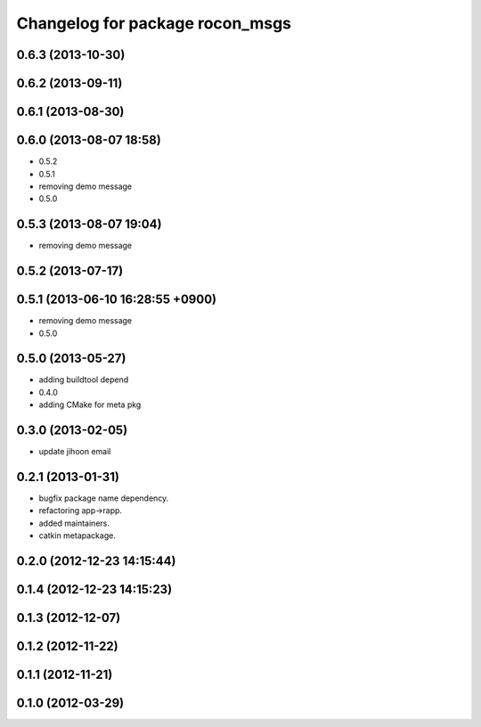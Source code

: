 ^^^^^^^^^^^^^^^^^^^^^^^^^^^^^^^^
Changelog for package rocon_msgs
^^^^^^^^^^^^^^^^^^^^^^^^^^^^^^^^

0.6.3 (2013-10-30)
------------------

0.6.2 (2013-09-11)
------------------

0.6.1 (2013-08-30)
------------------

0.6.0 (2013-08-07 18:58)
------------------------
* 0.5.2
* 0.5.1
* removing demo message
* 0.5.0

0.5.3 (2013-08-07 19:04)
------------------------
* removing demo message

0.5.2 (2013-07-17)
------------------

0.5.1 (2013-06-10 16:28:55 +0900)
---------------------------------
* removing demo message
* 0.5.0

0.5.0 (2013-05-27)
------------------
* adding buildtool depend
* 0.4.0
* adding CMake for meta pkg

0.3.0 (2013-02-05)
------------------
* update jihoon email

0.2.1 (2013-01-31)
------------------
* bugfix package name dependency.
* refactoring app->rapp.
* added maintainers.
* catkin metapackage.

0.2.0 (2012-12-23 14:15:44)
---------------------------

0.1.4 (2012-12-23 14:15:23)
---------------------------

0.1.3 (2012-12-07)
------------------

0.1.2 (2012-11-22)
------------------

0.1.1 (2012-11-21)
------------------

0.1.0 (2012-03-29)
------------------
